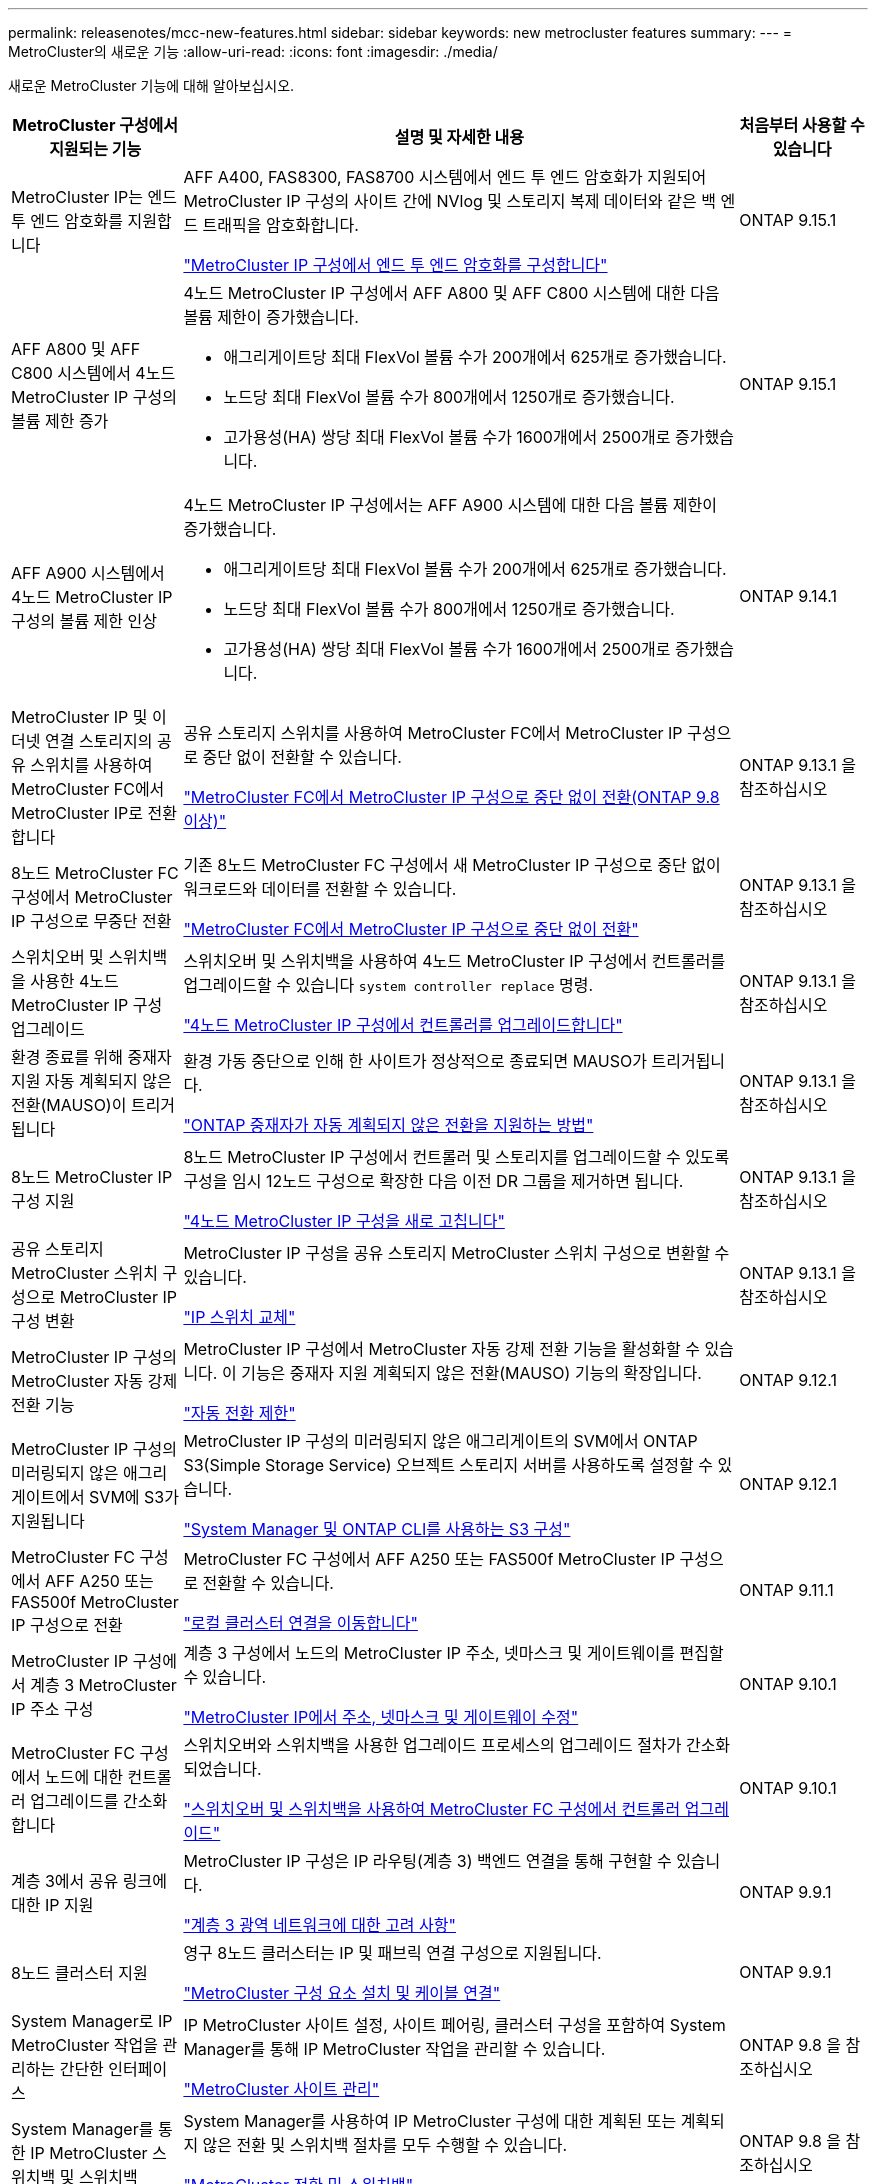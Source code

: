 ---
permalink: releasenotes/mcc-new-features.html 
sidebar: sidebar 
keywords: new metrocluster features 
summary:  
---
= MetroCluster의 새로운 기능
:allow-uri-read: 
:icons: font
:imagesdir: ./media/


[role="lead"]
새로운 MetroCluster 기능에 대해 알아보십시오.

[cols="20,65,15"]
|===
| MetroCluster 구성에서 지원되는 기능 | 설명 및 자세한 내용 | 처음부터 사용할 수 있습니다 


 a| 
MetroCluster IP는 엔드 투 엔드 암호화를 지원합니다
 a| 
AFF A400, FAS8300, FAS8700 시스템에서 엔드 투 엔드 암호화가 지원되어 MetroCluster IP 구성의 사이트 간에 NVlog 및 스토리지 복제 데이터와 같은 백 엔드 트래픽을 암호화합니다.

link:../maintain//task-configure-encryption.html["MetroCluster IP 구성에서 엔드 투 엔드 암호화를 구성합니다"]
 a| 
ONTAP 9.15.1



 a| 
AFF A800 및 AFF C800 시스템에서 4노드 MetroCluster IP 구성의 볼륨 제한 증가
 a| 
4노드 MetroCluster IP 구성에서 AFF A800 및 AFF C800 시스템에 대한 다음 볼륨 제한이 증가했습니다.

* 애그리게이트당 최대 FlexVol 볼륨 수가 200개에서 625개로 증가했습니다.
* 노드당 최대 FlexVol 볼륨 수가 800개에서 1250개로 증가했습니다.
* 고가용성(HA) 쌍당 최대 FlexVol 볼륨 수가 1600개에서 2500개로 증가했습니다.

 a| 
ONTAP 9.15.1



 a| 
AFF A900 시스템에서 4노드 MetroCluster IP 구성의 볼륨 제한 인상
 a| 
4노드 MetroCluster IP 구성에서는 AFF A900 시스템에 대한 다음 볼륨 제한이 증가했습니다.

* 애그리게이트당 최대 FlexVol 볼륨 수가 200개에서 625개로 증가했습니다.
* 노드당 최대 FlexVol 볼륨 수가 800개에서 1250개로 증가했습니다.
* 고가용성(HA) 쌍당 최대 FlexVol 볼륨 수가 1600개에서 2500개로 증가했습니다.

 a| 
ONTAP 9.14.1



 a| 
MetroCluster IP 및 이더넷 연결 스토리지의 공유 스위치를 사용하여 MetroCluster FC에서 MetroCluster IP로 전환합니다
 a| 
공유 스토리지 스위치를 사용하여 MetroCluster FC에서 MetroCluster IP 구성으로 중단 없이 전환할 수 있습니다.

https://docs.netapp.com/us-en/ontap-metrocluster/transition/concept_nondisruptively_transitioning_from_a_four_node_mcc_fc_to_a_mcc_ip_configuration.html["MetroCluster FC에서 MetroCluster IP 구성으로 중단 없이 전환(ONTAP 9.8 이상)"]
 a| 
ONTAP 9.13.1 을 참조하십시오



 a| 
8노드 MetroCluster FC 구성에서 MetroCluster IP 구성으로 무중단 전환
 a| 
기존 8노드 MetroCluster FC 구성에서 새 MetroCluster IP 구성으로 중단 없이 워크로드와 데이터를 전환할 수 있습니다.

https://docs.netapp.com/us-en/ontap-metrocluster/transition/concept_nondisruptively_transitioning_from_a_four_node_mcc_fc_to_a_mcc_ip_configuration.html["MetroCluster FC에서 MetroCluster IP 구성으로 중단 없이 전환"]
 a| 
ONTAP 9.13.1 을 참조하십시오



 a| 
스위치오버 및 스위치백을 사용한 4노드 MetroCluster IP 구성 업그레이드
 a| 
스위치오버 및 스위치백을 사용하여 4노드 MetroCluster IP 구성에서 컨트롤러를 업그레이드할 수 있습니다 `system controller replace` 명령.

https://docs.netapp.com/us-en/ontap-metrocluster/upgrade/task_upgrade_controllers_system_control_commands_in_a_four_node_mcc_ip.html["4노드 MetroCluster IP 구성에서 컨트롤러를 업그레이드합니다"]
 a| 
ONTAP 9.13.1 을 참조하십시오



 a| 
환경 종료를 위해 중재자 지원 자동 계획되지 않은 전환(MAUSO)이 트리거됩니다
 a| 
환경 가동 중단으로 인해 한 사이트가 정상적으로 종료되면 MAUSO가 트리거됩니다.

https://docs.netapp.com/us-en/ontap-metrocluster/install-ip/concept-ontap-mediator-supports-automatic-unplanned-switchover.html["ONTAP 중재자가 자동 계획되지 않은 전환을 지원하는 방법"]
 a| 
ONTAP 9.13.1 을 참조하십시오



 a| 
8노드 MetroCluster IP 구성 지원
 a| 
8노드 MetroCluster IP 구성에서 컨트롤러 및 스토리지를 업그레이드할 수 있도록 구성을 임시 12노드 구성으로 확장한 다음 이전 DR 그룹을 제거하면 됩니다.

https://docs.netapp.com/us-en/ontap-metrocluster/upgrade/task_refresh_4n_mcc_ip.html["4노드 MetroCluster IP 구성을 새로 고칩니다"]
 a| 
ONTAP 9.13.1 을 참조하십시오



 a| 
공유 스토리지 MetroCluster 스위치 구성으로 MetroCluster IP 구성 변환
 a| 
MetroCluster IP 구성을 공유 스토리지 MetroCluster 스위치 구성으로 변환할 수 있습니다.

https://docs.netapp.com/us-en/ontap-metrocluster/maintain/task_replace_an_ip_switch.html["IP 스위치 교체"]
 a| 
ONTAP 9.13.1 을 참조하십시오



 a| 
MetroCluster IP 구성의 MetroCluster 자동 강제 전환 기능
 a| 
MetroCluster IP 구성에서 MetroCluster 자동 강제 전환 기능을 활성화할 수 있습니다. 이 기능은 중재자 지원 계획되지 않은 전환(MAUSO) 기능의 확장입니다.

https://docs.netapp.com/us-en/ontap-metrocluster/install-ip/concept-risks-limitations-automatic-switchover.html["자동 전환 제한"]
 a| 
ONTAP 9.12.1



 a| 
MetroCluster IP 구성의 미러링되지 않은 애그리게이트에서 SVM에 S3가 지원됩니다
 a| 
MetroCluster IP 구성의 미러링되지 않은 애그리게이트의 SVM에서 ONTAP S3(Simple Storage Service) 오브젝트 스토리지 서버를 사용하도록 설정할 수 있습니다.

https://docs.netapp.com/us-en/ontap/s3-config/index.html#s3-configuration-with-system-manager-and-the-ontap-cli["System Manager 및 ONTAP CLI를 사용하는 S3 구성"]
 a| 
ONTAP 9.12.1



 a| 
MetroCluster FC 구성에서 AFF A250 또는 FAS500f MetroCluster IP 구성으로 전환
 a| 
MetroCluster FC 구성에서 AFF A250 또는 FAS500f MetroCluster IP 구성으로 전환할 수 있습니다.

https://docs.netapp.com/us-en/ontap-metrocluster/transition/task_move_cluster_connections.html#which-connections-to-move["로컬 클러스터 연결을 이동합니다"]
 a| 
ONTAP 9.11.1



 a| 
MetroCluster IP 구성에서 계층 3 MetroCluster IP 주소 구성
 a| 
계층 3 구성에서 노드의 MetroCluster IP 주소, 넷마스크 및 게이트웨이를 편집할 수 있습니다.

https://docs.netapp.com/us-en/ontap-metrocluster/install-ip/task_modify_ip_netmask_gateway_properties.html["MetroCluster IP에서 주소, 넷마스크 및 게이트웨이 수정"]
 a| 
ONTAP 9.10.1



 a| 
MetroCluster FC 구성에서 노드에 대한 컨트롤러 업그레이드를 간소화합니다
 a| 
스위치오버와 스위치백을 사용한 업그레이드 프로세스의 업그레이드 절차가 간소화되었습니다.

https://docs.netapp.com/us-en/ontap-metrocluster/upgrade/task_upgrade_controllers_in_a_four_node_fc_mcc_us_switchover_and_switchback_mcc_fc_4n_cu.html["스위치오버 및 스위치백을 사용하여 MetroCluster FC 구성에서 컨트롤러 업그레이드"]
 a| 
ONTAP 9.10.1



 a| 
계층 3에서 공유 링크에 대한 IP 지원
 a| 
MetroCluster IP 구성은 IP 라우팅(계층 3) 백엔드 연결을 통해 구현할 수 있습니다.

https://docs.netapp.com/us-en/ontap-metrocluster/install-ip/concept_considerations_layer_3.html["계층 3 광역 네트워크에 대한 고려 사항"]
 a| 
ONTAP 9.9.1



 a| 
8노드 클러스터 지원
 a| 
영구 8노드 클러스터는 IP 및 패브릭 연결 구성으로 지원됩니다.

https://docs.netapp.com/us-en/ontap-metrocluster/install-ip/task_install_and_cable_the_mcc_components.html["MetroCluster 구성 요소 설치 및 케이블 연결"]
 a| 
ONTAP 9.9.1



 a| 
System Manager로 IP MetroCluster 작업을 관리하는 간단한 인터페이스
 a| 
IP MetroCluster 사이트 설정, 사이트 페어링, 클러스터 구성을 포함하여 System Manager를 통해 IP MetroCluster 작업을 관리할 수 있습니다.

https://docs.netapp.com/us-en/ontap/concept_metrocluster_manage_nodes.html["MetroCluster 사이트 관리"]
 a| 
ONTAP 9.8 을 참조하십시오



 a| 
System Manager를 통한 IP MetroCluster 스위치백 및 스위치백
 a| 
System Manager를 사용하여 IP MetroCluster 구성에 대한 계획된 또는 계획되지 않은 전환 및 스위치백 절차를 모두 수행할 수 있습니다.

https://docs.netapp.com/us-en/ontap/task_metrocluster_switchover_switchback.html["MetroCluster 전환 및 스위치백"]
 a| 
ONTAP 9.8 을 참조하십시오



 a| 
MetroCluster FC에서 MetroCluster IP 구성으로 전환
 a| 
워크로드와 데이터를 기존 4노드 MetroCluster FC 구성에서 새 MetroCluster IP 구성으로 전환할 수 있습니다.

https://docs.netapp.com/us-en/ontap-metrocluster/upgrade/concept_choosing_an_upgrade_method_mcc.html["MetroCluster 구성을 업그레이드, 새로 고침 또는 확장합니다"]

https://docs.netapp.com/us-en/ontap-metrocluster/transition/concept_choosing_your_transition_procedure_mcc_transition.html["MetroCluster FC에서 MetroCluster IP로 전환합니다"]
 a| 
ONTAP 9.8 을 참조하십시오



 a| 
새로운 업그레이드 및 업데이트 절차
 a| 
4노드 MetroCluster FC 및 IP 구성의 하드웨어 업그레이드 또는 갱신이 지원됩니다.

https://docs.netapp.com/us-en/ontap-metrocluster/upgrade/concept_choosing_an_upgrade_method_mcc.html["MetroCluster 구성을 업그레이드, 새로 고침 또는 확장합니다"]

https://docs.netapp.com/us-en/ontap-metrocluster/transition/concept_choosing_your_transition_procedure_mcc_transition.html["MetroCluster FC에서 MetroCluster IP로 전환합니다"]
 a| 
ONTAP 9.8 을 참조하십시오



 a| 
미러링되지 않은 애그리게이트
 a| 
미러링되지 않은 애그리게이트는 MetroCluster IP 구성에서 지원됩니다.

https://docs.netapp.com/us-en/ontap-metrocluster/install-ip/considerations_unmirrored_aggrs.html["미러링되지 않은 애그리게이트의 고려 사항"]
 a| 
ONTAP 9.8 을 참조하십시오



 a| 
MetroCluster 호환 스위치
 a| 
MetroCluster IP 구성은 NetApp 사양을 준수하는 경우 NetApp가 아닌 스위치를 지원할 수 있습니다.

https://docs.netapp.com/us-en/ontap-metrocluster/install-ip/concept_considerations_mc_compliant_switches.html["MetroCluster 규격 스위치를 사용할 때의 고려 사항"]
 a| 
ONTAP 9.7 을 참조하십시오



 a| 
사설 계층 2 네트워크 공유
 a| 
지원되는 Cisco 스위치를 사용하는 MetroCluster IP 구성은 전용 MetroCluster ISL을 사용하지 않고 ISL에 대해 기존 네트워크를 공유할 수 있습니다. 이전 ONTAP 버전에는 전용 ISL이 필요합니다.

MetroCluster IP 스위치는 MetroCluster 구성 전용이며 공유할 수 없습니다. MetroCluster IP 스위치의 MetroCluster ISL 포트만 공유 스위치에 연결할 수 있습니다.

[CAUTION]
====
공유 네트워크를 사용하는 경우 고객은 공유 네트워크의 MetroCluster 네트워크 요구 사항을 충족해야 합니다.

====
https://docs.netapp.com/us-en/ontap-metrocluster/install-ip/index.html["MetroCluster IP 설치 및 구성"]
 a| 
ONTAP 9.6 을 참조하십시오



 a| 
MetroCluster 전환 및 스위치백
 a| 
한 클러스터 사이트가 다른 클러스터 사이트의 작업을 넘겨받도록 허용할 수 있습니다. 이 기능을 사용하면 재해에 대한 유지 관리 또는 복구를 보다 용이하게 수행할 수 있습니다.

https://docs.netapp.com/us-en/ontap-metrocluster/manage/index.html["MetroCluster 전환 및 스위치백"]
 a| 
ONTAP 9.6 을 참조하십시오

|===
